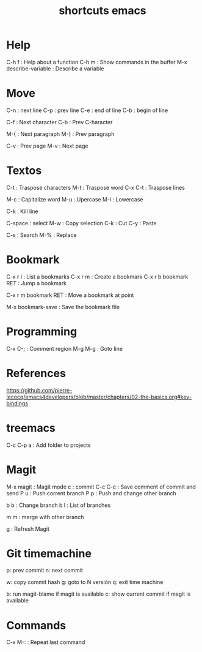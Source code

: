 #+title: shortcuts emacs

* Help
C-h f : Help about a function 
C-h m : Show commands in the buffer 
M-x describe-variable : Describe a variable 


* Move
C-n : next line
C-p : prev line
C-e : end of line
C-b : begin of line 

C-f : Next character
C-b : Prev C-haracter 

M-{ : Next paragraph
M-} : Prev paragraph

C-v : Prev page 
M-v : Next page 

* Textos

C-t : Traspose characters
M-t : Traspose word
C-x C-t : Traspose lines 

M-c : Capitalize word
M-u : Upercase
M-i : Lowercase

C-k : Kill line 

C-space : select
M-w : Copy selection
C-k : Cut 
C-y : Paste 

C-s : Search 
M-% : Replace 

* Bookmark 
C-x r l : List a bookmarks 
C-x r m : Create a bookmark 
C-x r b bookmark RET : Jump a bookmark 

C-x r m bookmark RET : Move a bookmark at point 

M-x bookmark-save : Save the bookmark file 

* Programming 

C-x C-; : Comment region 
M-g M-g : Goto line 


* References
https://github.com/pierre-lecocq/emacs4developers/blob/master/chapters/02-the-basics.org#key-bindings

* treemacs

C-c C-p a : Add folder to projects 
* Magit 
M-x magit : Magit mode 
c : commit 
C-c C-c : Save comment of commit and send 
P u : Push corrent branch 
P p : Push and change other branch 

b b : Change branch 
b l : List of branches

m m : merge with other branch 

g : Refresh Magit 

* Git timemachine 
p: prev commit
n: next commit 

w: copy commit hash 
g: goto to N versión 
q: exit time machine 

b: run magit-blame if magit is available 
c: show current commit if magit is available 
* Commands 
C-x M-: : Repeat last command 
